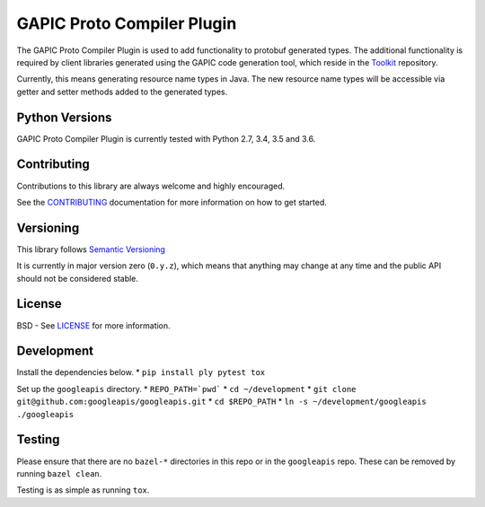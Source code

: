GAPIC Proto Compiler Plugin
================================

.. image:: https://img.shields.io/travis/googleapis/protoc-java-resource-names-plugin.svg
    :target: https://travis-ci.org/googleapis/protoc-java-resource-names-plugin

The GAPIC Proto Compiler Plugin is used to add functionality to protobuf
generated types. The additional functionality is required by client libraries
generated using the GAPIC code generation tool, which reside in the
`Toolkit`_ repository.

Currently, this means generating resource name types in Java. The new resource
name types will be accessible via getter and setter methods added to the
generated types.

.. _`Toolkit`: https://github.com/googleapis/toolkit/


Python Versions
---------------

GAPIC Proto Compiler Plugin is currently tested with Python 2.7, 3.4, 3.5 and 3.6.


Contributing
------------

Contributions to this library are always welcome and highly encouraged.

See the `CONTRIBUTING`_ documentation for more information on how to get started.

.. _`CONTRIBUTING`: https://github.com/googleapis/proto-compiler-plugin/blob/master/CONTRIBUTING.rst


Versioning
----------

This library follows `Semantic Versioning`_

It is currently in major version zero (``0.y.z``), which means that anything
may change at any time and the public API should not be considered
stable.

.. _`Semantic Versioning`: http://semver.org/


License
-------

BSD - See `LICENSE`_ for more information.

.. _`LICENSE`: https://github.com/googleapis/proto-compiler-plugin/blob/master/LICENSE

Development
-----------

Install the dependencies below.
* ``pip install ply pytest tox``

Set up the ``googleapis`` directory.
* ``REPO_PATH=`pwd```
* ``cd ~/development``
* ``git clone git@github.com:googleapis/googleapis.git``
* ``cd $REPO_PATH``
* ``ln -s ~/development/googleapis ./googleapis``

Testing
-------
Please ensure that there are no ``bazel-*`` directories in this repo or
in the ``googleapis`` repo. These can be removed by running ``bazel clean``.

Testing is as simple as running ``tox``.
